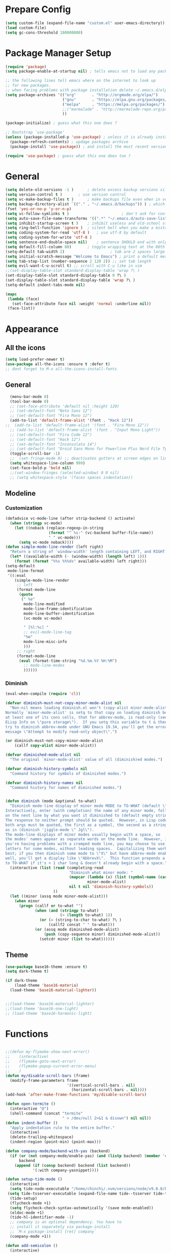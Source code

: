 * Prepare Config
#+begin_src emacs-lisp
(setq custom-file (expand-file-name "custom.el" user-emacs-directory))
(load custom-file)
(setq gc-cons-threshold 100000000)
#+end_src


* Package Manager Setup
#+begin_src emacs-lisp
  (require 'package)
  (setq package-enable-at-startup nil) ; tells emacs not to load any packages before starting up

  ;; the following lines tell emacs where on the internet to look up
  ;; for new packages.
  ;; when facing problems with package installation delete ~/.emacs.d/elpa/archives/melpa/archive-contents and `M-x package-refresh-contens` on next launch
  (setq package-archives '(("org"       . "http://orgmode.org/elpa/")
                           ("gnu"       . "https://elpa.gnu.org/packages/")
                           ("melpa"     . "https://melpa.org/packages/")
                           ;;("marmalade" . "http://marmalade-repo.org/packages/")
                           ))

  (package-initialize) ; guess what this one does ?

  ;; Bootstrap `use-package'
  (unless (package-installed-p 'use-package) ; unless it is already installed
    (package-refresh-contents) ; updage packages archive
    (package-install 'use-package)) ; and install the most recent version of use-package

  (require 'use-package) ; guess what this one does too ?
#+end_src


* General
#+begin_src emacs-lisp
(setq delete-old-versions -1 )		; delete excess backup versions silently
(setq version-control t )		; use version control
(setq vc-make-backup-files t )		; make backups file even when in version controlled dir
(setq backup-directory-alist `(("." . "~/.emacs.d/backups")) ) ; which directory to put backups file
(fset 'yes-or-no-p 'y-or-n-p)
(setq vc-follow-symlinks t )				       ; don't ask for confirmation when opening symlinked file
(setq auto-save-file-name-transforms '((".*" "~/.emacs.d/auto-save-list/" t)) ) ;transform backups file name
(setq inhibit-startup-screen t )	; inhibit useless and old-school startup screen
(setq ring-bell-function 'ignore )	; silent bell when you make a mistake
(setq coding-system-for-read 'utf-8 )	; use utf-8 by default
(setq coding-system-for-write 'utf-8 )
(setq sentence-end-double-space nil)	; sentence SHOULD end with only a point.
(setq default-fill-column 80)		; toggle wrapping text at the 80th character
(setq-default tab-width 2)                    ; tab are 2 spaces large
(setq initial-scratch-message "Welcome to Emacs") ; print a default message in the empty scratch buffer opened at startup
(setq tab-stop-list (number-sequence 2 120 2)) ;; set tab length
(setq evil-want-C-u-scroll t) ;; scroll with C-u like in vim
;;(set-display-table-slot standard-display-table 'wrap ?\ )
(set-display-table-slot standard-display-table 0 ?\ ) 
(set-display-table-slot standard-display-table 'wrap ?\ )
(setq-default indent-tabs-mode nil)

(mapc
 (lambda (face)
   (set-face-attribute face nil :weight 'normal :underline nil))
 (face-list))
#+end_src


* Appearance
** All the icons
#+begin_src emacs-lisp
  (setq load-prefer-newer t)
  (use-package all-the-icons :ensure t :defer t)
  ;; dont forget to M-x all-the-icons-install-fonts
#+end_src

** General
#+begin_src emacs-lisp
  (menu-bar-mode 0)
  (tool-bar-mode 0)
  ;; (set-face-attribute 'default nil :height 120)
  ;; (set-default-font "Noto Sans 12")
  ;; (set-default-font "Fira Mono 12")
  (add-to-list 'default-frame-alist '(font . "Hack 12"))
;;  (add-to-list 'default-frame-alist '(font . "Fira Mono 12"))
  ;; (add-to-list 'default-frame-alist '(font . "Input Mono Light"))
  ;; (set-default-font "Fira Code 12")
  ;; (set-default-font "Hack 12")
  ;; (set-default-font "Inconsolata 14")
  ;; (set-default-font "Droid Sans Mono for Powerline Plus Nerd File Types Mono 13")
  (toggle-scroll-bar -1)
  ;;  (set-fringe-mode 0) ;; deactivates gutters at screen edges on linebreak
  (setq whitespace-line-column 999)
  (set-face-bold-p 'bold nil)
  ;;(set-window-fringes (selected-window) 0 0 nil)
  ;; (setq whitespace-style '(faces spaces indentation))

#+end_src

** Modeline
*** Customization
#+BEGIN_SRC emacs-lisp
  (defadvice vc-mode-line (after strip-backend () activate)
    (when (stringp vc-mode)
      (let ((noback (replace-regexp-in-string
                     (format "^ %s:" (vc-backend buffer-file-name))
                     " " vc-mode)))
        (setq vc-mode noback))))
  (defun simple-mode-line-render (left right)
    "Return a string of `window-width' length containing LEFT, and RIGHT aligned respectively."
    (let* ((available-width (- (window-width) (length left) 1)))
      (format (format "%%s %%%ds" available-width) left right)))
  (setq-default
   mode-line-format
   '((:eval
      (simple-mode-line-render
       ;; left
       (format-mode-line
        (quote
         (" %e"
          mode-line-modified
          mode-line-frame-identification
          mode-line-buffer-identification
          (vc-mode vc-mode)

          " [%l:%c] "
          ;; evil-mode-line-tag
          "%m"
          mode-line-misc-info
          )))
       ;; right
       (format-mode-line
        (eval (format-time-string "%d.%m.%Y %H:%M")
          ;; mode-line-modes
          ))))))
#+END_SRC
*** Diminish
#+BEGIN_SRC emacs-lisp
  (eval-when-compile (require 'cl))

  (defvar diminish-must-not-copy-minor-mode-alist nil
    "Non-nil means loading diminish.el won't (copy-alist minor-mode-alist).
  Normally `minor-mode-alist' is setq to that copy on loading diminish because
  at least one of its cons cells, that for abbrev-mode, is read-only (see
  ELisp Info on \"pure storage\").  If you setq this variable to t & then
  try to diminish abbrev-mode under GNU Emacs 19.34, you'll get the error
  message \"Attempt to modify read-only object\".")

  (or diminish-must-not-copy-minor-mode-alist
      (callf copy-alist minor-mode-alist))

  (defvar diminished-mode-alist nil
    "The original `minor-mode-alist' value of all (diminish)ed modes.")

  (defvar diminish-history-symbols nil
    "Command history for symbols of diminished modes.")

  (defvar diminish-history-names nil
    "Command history for names of diminished modes.")


  (defun diminish (mode &optional to-what)
    "Diminish mode-line display of minor mode MODE to TO-WHAT (default \"\").
  Interactively, enter (with completion) the name of any minor mode, followed
  on the next line by what you want it diminished to (default empty string).
  The response to neither prompt should be quoted.  However, in Lisp code,
  both args must be quoted, the first as a symbol, the second as a string,
  as in (diminish 'jiggle-mode \" Jgl\").
  The mode-line displays of minor modes usually begin with a space, so
  the modes' names appear as separate words on the mode line.  However, if
  you're having problems with a cramped mode line, you may choose to use single
  letters for some modes, without leading spaces.  Capitalizing them works
  best; if you then diminish some mode to \"X\" but have abbrev-mode enabled as
  well, you'll get a display like \"AbbrevX\".  This function prepends a space
  to TO-WHAT if it's > 1 char long & doesn't already begin with a space."
    (interactive (list (read (completing-read
                              "Diminish what minor mode: "
                              (mapcar (lambda (x) (list (symbol-name (car x))))
                                      minor-mode-alist)
                              nil t nil 'diminish-history-symbols))
                       ))
    (let ((minor (assq mode minor-mode-alist)))
      (when minor
        (progn (callf or to-what "")
               (when (and (stringp to-what)
                          (> (length to-what) 1))
                 (or (= (string-to-char to-what) ?\ )
                     (callf2 concat " " to-what)))
               (or (assq mode diminished-mode-alist)
                   (push (copy-sequence minor) diminished-mode-alist))
                 (setcdr minor (list to-what))))))

#+END_SRC
** Theme
#+begin_src emacs-lisp
  (use-package base16-theme :ensure t)
  (setq dark-theme t)

  (if dark-theme
      (load-theme 'base16-materia)
    (load-theme 'base16-material-lighter))


  ;;(load-theme 'base16-material-lighter)
  ;;(load-theme 'base16-one-light)
  ;; (load-theme 'base16-harmonic-light)
#+end_src


* Functions
#+begin_src emacs-lisp

;;(defun my-flymake-show-next-error()
;;    (interactive)
;;    (flymake-goto-next-error)
;;    (flymake-popup-current-error-menu)
;;    )
(defun my/disable-scroll-bars (frame)
  (modify-frame-parameters frame
                           '((vertical-scroll-bars . nil)
                             (horizontal-scroll-bars . nil))))
(add-hook 'after-make-frame-functions 'my/disable-scroll-bars)

(defun open-termite ()
  (interactive "@")
  (shell-command (concat "termite"
                         " > /dev/null 2>&1 & disown") nil nil))
(defun indent-buffer ()
  "Apply indentation rule to the entire buffer."
  (interactive)
  (delete-trailing-whitespace)
  (indent-region (point-min) (point-max)))

(defun company-mode/backend-with-yas (backend)
  (if (or (not company-mode/enable-yas) (and (listp backend) (member 'company-yasnippet backend)))
      backend
    (append (if (consp backend) backend (list backend))
            '(:with company-yasnippet))))

(defun setup-tide-mode ()
  (interactive)
  (setq tide-node-executable "/home/chinchi/.nvm/versions/node/v9.0.0/bin/node")
 (setq tide-tsserver-executable (expand-file-name tide--tsserver tide-tsserver-directory))
  (tide-setup)
  (flycheck-mode +1)
  (setq flycheck-check-syntax-automatically '(save mode-enabled))
  (eldoc-mode +1)
  (tide-hl-identifier-mode -1)
  ;; company is an optional dependency. You have to
  ;; install it separately via package-install
  ;; `M-x package-install [ret] company`
  (company-mode +1))

(defun add-semicolon ()
  (interactive)
  (end-of-line)
  (when (not (looking-back ";"))
    (insert ";"))
  (evil-first-non-blank))

(defvar counter 0)
(defun popup-shell ()
  (interactive)
  (setq counter (+ counter 1))
  (setq title (concat "Terminal-" (number-to-string counter)))
  (setq buf-title (concat "*" title "*"))
  (ansi-term "/bin/zsh" buf-title)
  (mode-line-other-buffer)
  (split-window-below)
  (enlarge-window 15)
  (evil-window-down 1)
  )
  
(defun insert-uuid ()
  (interactive)
  (let ((rnd (md5 (format "%s%s%s%s%s%s%s"
                          (random)
                          (current-time)
                          (user-uid)
                          (emacs-pid)
                          (user-full-name)
                          user-mail-address
                          (recent-keys)))))
    (insert (format "%s-%s-4%s-%s%s-%s"
            (substring rnd 0 8)
            (substring rnd 8 12)
            (substring rnd 13 16)
            (format "%x"
                    (logior
                     #b10000000
                     (logand
                      #b10111111
                      (string-to-number
                       (substring rnd 16 18) 16))))
            (substring rnd 18 20)
            (substring rnd 20 32)))
    ))
;; (defun popup-shell ()
;;   (interactive)
;;   (ansi-term "/usr/bin/zsh" "terminal")
;; (split-window-below)
;; (mode-line-other-buffer)
;; (other-window 1)
;; (enlarge-window 15)
;; (/ (frame-height) 5)
;; (add-to-list 'default-frame-alist '(height . (/ (frame-height) 5)))
;; )

;; (defvar counter 0)
;; (defun popup-shell ()
;;   "Open a new terminal and rename the buffer"
;;   (interactive)
;;   (setq counter (+ counter 1))
;;   (setq title (concat "Terminal-" (number-to-string counter)))
;;   (setq buf-title (concat "*" title "*"))
;;   (message buf-title)
;;   (set-buffer (make-term title "/bin/zsh"))
;; (term-mode)
;; (term-char-mode)
;; (switch-to-buffer buf-title)
;; )
#+end_src
** Password Generator
#+BEGIN_SRC emacs-lisp
  (defun* make-password (length &optional (upper t) (lower t) (number t) (symbol nil) (ambiguous nil))
    "Return a string of LENGTH random characters.  If UPPER is non-nil,
  use uppercase letters.  If lower is non-nil, use lowercase letters.
  If NUMBER is non-nil, use numbers.  If SYMBOL is non-nil, use one of
  \"!\"#$%&'()*+'-./:;<=>?@`{}|~\".  If AMBIGUOUS is nil, avoid
  characters like \"l\" and \"1\", \"O\" and \"0\"."
    (interactive (make-password-prompt-for-args))
    (let ((char-list (make-password-char-list upper lower number symbol ambiguous))
     position password)
      (random t)
    (loop for i from 1 to length 
    do (setq position (random (length char-list))
       password (concat password (string (nth position char-list)))))
    (if (interactive-p)
        (let* ((strength (make-password-strength length upper lower number symbol ambiguous))
         (bits (car strength))
         (number (cadr strength)))
    (message "The password \"%s\" is one of 10^%d possible and has a bit equivalence of %d" 
             password (round number) (round bits))
    (insert password))
      password)))

  (defun make-password-char-list (upper lower number symbol ambiguous)
    (let* ((upper-chars-ambiguous '(?I ?O ?G))
     (upper-chars (loop for i from ?A to ?Z unless 
            (member i upper-chars-ambiguous)
            collect i))
     (lower-chars-ambiguous '(?l ?o))
     (lower-chars (loop for i from ?a to ?z unless 
            (member i lower-chars-ambiguous)
            collect i))
     (number-chars-ambiguous '(?0 ?1 ?6))
     (number-chars (loop for i from ?0 to ?9 unless
             (member i number-chars-ambiguous)
             collect i))
     (symbol-chars '(?! ?@ ?# ?$ ?% ?& ?* ?( ?) ?+ ?= ?/ 
            ?{ ?} ?[ ?] ?: ?\; ?< ?>))
     (symbol-chars-ambiguous '(?_ ?- ?| ?, ?. ?` ?' ?~ ?^ ?\"))
     char-list)
    (if upper
        (setq char-list (append char-list upper-chars)))
    (if lower
        (setq char-list (append char-list lower-chars)))
    (if number
        (setq char-list (append char-list number-chars)))
    (if symbol
        (setq char-list (append char-list symbol-chars)))
    (if ambiguous
        (setq char-list (append char-list
              upper-chars-ambiguous 
              lower-chars-ambiguous
              number-chars-ambiguous
              symbol-chars-ambiguous)))
    char-list))

  (defun make-password-prompt-for-args ()
    (interactive)
    (list
     (string-to-number (read-from-minibuffer "Number of Characters: "))
     (y-or-n-p "Use uppercase: ")
     (y-or-n-p "Use lowercase: ")
     (y-or-n-p "Use numbers: ")
     (y-or-n-p "Use symbols: ")
     (y-or-n-p "Use ambiguous characters: ")))

  (defun* make-password-strength (length &optional (upper t) (lower t) (number t) (symbol nil) (ambiguous nil))
    "Calculate the number of possible passwords that could be generated
  given the criteria of LENGTH and use of UPPER, LOWER, NUMBER, SYMBOL,
  and AMBIGUOUS characters"
    (interactive (make-password-prompt-for-args))
    (let* ((char-list (make-password-char-list upper lower number symbol ambiguous))
     (bits (/ (* length (log (length char-list))) (log 2)))
     (number (/ (* bits (log 2)) (log 10))))
      (if (interactive-p)
    (message "number of combinations is 10^%d with a bit equivalence of %d" (round number) (round bits))
        (list bits number))))
#+END_SRC



* Keybindings 
#+begin_src emacs-lisp
;;(global-set-key (kbd "<escape>")      'keyboard-escape-quit) ;; send quit signal with escape
;;(global-set-key (kbd "<escape>")      'keyboard-quit) ;; send quit signal with escape
(define-key key-translation-map (kbd "ESC") (kbd "C-g"))

;;(global-unset-key (kbd "SPC")) ;; hinders insertion of space in ins mode
#+end_src

** General.el
#+begin_src emacs-lisp
  (use-package general :ensure t
    :config
    (general-define-key
     ;; replace default keybindings
     :states '(normal emacs)
     ;;"C-s" 'swiper             ; search for string in current buffer
     "C-s" 'helm-do-grep-ag
     ;;   "C-p" 'company-select-previous             ; search for string in current buffer
     ;;   "C-n" 'company-select-next             ; search for string in current buffer
     ;;"/" 'swiper             ; search for string in current buffer
     "/" 'evil-search-forward             ; search for string in current buffer
     ;;"M-x" 'counsel-M-x        ; replace default M-x with ivy backend
     "M-x" 'helm-M-x        ; replace default M-x with helm backend
     "N" 'evil-search-previous
     "n" 'evil-search-next
     "\\" 'evil-ex-nohighlight
     ;; "C-w" 'evil-delete-buffer
     )

  (general-def :states '(normal motion emacs) "SPC" nil)
  (general-def :keymaps '(compilation-mode-map ess-help-mode-map magit-diff-mode-map magit-status-mode-map dired-mode-map) "SPC" nil)
  (general-def :keymaps '(compilation-mode-map magit-diff-mode-map magit-status-mode-map) "$" nil)

    (general-define-key
     :states '(normal motion emacs)
     :prefix "SPC"

     ;; simple command
     "x" 'helm-M-x        ; replace default M-x with helm backend
     ;;"x" 'counsel-M-x        ; replace default M-x with ivy backend
     "TAB" '(mode-line-other-buffer :which-key "prev buffer")
     "SPC" '(avy-goto-word-or-subword-1  :which-key "go to char")
     "C-'" 'avy-goto-word-1
     "qq"  '(save-buffers-kill-terminal :which-key "Save all & quit")
     "RET" '(add-semicolon :which-key "Insert ; at eol")
     ;;"/" '(counsel-ag :which-key "Counsel ag search [everywhere]")
     "/" '(helm-swoop :which-key "Helm swoop")
     ;; "'" '(ansi-term "/usr/bin/zsh" :which-key "popup shell")
     "'" '(popup-shell :which-key "popup shell")

     ;; Applications
     "a" '(:ignore t :which-key "Applications")
     "aa" '(ag :which-key "Ag")
     "ae" '(eshell :which-key "eshell")
     "ar" '(ranger :which-key "Ranger")
     "at" '(open-termite :which-key "Termite")
     "ac" '(compile :which-key "compile")
     "ar" '(recompile :which-key "recompile")
     "ao" '(occur :which-key "occur") ;; example usage function\|var
     "ad" 'dired

     ;; Buffer
     "b" '(:ignore t :which-key "Buffer")
     ;;"bb" '(ivy-switch-buffer :which-key "Change buffer")
     "bb" '(helm-mini :which-key "Change buffer")
     "bd" '(kill-buffer :which-key "kill buffer")
     "bD" '(kill-some-buffers :which-key "kill some buffers")
     "bp" '(switch-to-prev-buffer :which-key "prev buffer")
     "bn" '(switch-to-prev-buffer :which-key "next buffer")

     "c" '(kill-this-buffer :which-key "kill current buffer")


     "dd"  '(kill-buffer-and-window :which-key "Kill buffer and window")

     ;; ;; Flymake
     ;; "m" '(:ignore t :which-key "Major Mode")

     ;; Flymake
     "e" '(:ignore t :which-key "Flymake")
     "eh" '(flymake-popup-current-error-menu :which-key "show error msg")
     "en" '(flymake-goto-next-error :which-key "next error")
     "ep" '(flymake-goto-prev-error :which-key "prev error")

     ;; Files
     "f" '(:ignore t :which-key "Files")
     ;;"ff" '(counsel-find-file :which-key "find file")
     ;;"fr"	'(counsel-recentf   :which-key "recent files")
     "ff" '(helm-find-files :which-key "find file")
     "fr"	'(helm-recentf   :which-key "recent files")
     "fs" '(save-buffer :which-key "save file")
     ;;"f/" '(swiper :which-key "search in file")
     "f/" '(helm-swoop :which-key "search in file")
     ;;"ft" '(treemacs-toggle :which-key "toggle treemacs")
     "ft" '(neotree-toggle :which-key "toggle sidebar")

     ;; Git
     "g" '(:ignore t :which-key "Git")
     "gs" '(magit-status :which-key "status")
     "gu" '(smerge-keep-upper :which-key "keep upper")
     "gl" '(smerge-keep-lower :which-key "keep lower")
     "gb" '(smerge-keep-all :which-key "keep both")
     "gn" '(smerge-next :which-key "next conflict")

     ;; Help
     "h" '(:ignore t :which-key "Help")
     "hh" '(help-for-help-internal :which-key "open help")

     ;; Projects
     "p" '(:ignore t :which-key "Projects")
     ;"pf" '(counsel-git :which-key "Find file in git project")
     "pf" '(helm-ls-git-ls :which-key "Find file in git project")
     "p/" '(projectile-ag :which-key "Projectile ag search [in project]")
     "pp" '(projectile-switch-project :which-key "Switch project")

     ;; Windows
     "w" '(:ignore t :which-key "Windows")
     "1" '(winum-select-window-1 :which-key "win 1")
     "2" '(winum-select-window-2 :which-key "win 2")
     "3" '(winum-select-window-3 :which-key "win 3")
     "4" '(winum-select-window-4 :which-key "win 4")
     "5" '(winum-select-window-5 :which-key "win 5")
     "6" '(winum-select-window-6 :which-key "win 6")
     "ws" '(split-window-below :which-key "Horizontal split")
     "wv" '(split-window-right :which-key "Vertical split")
     "wd" '(evil-window-delete :which-key "close window")
     "ww" '(evil-window-next :which-far-key "next window")
     "wm" '(delete-other-windows :which-far-key "next window")
     "wu" '(winner-undo :which-key "winner undo")
     "wr" '(winner-redo :which-key "winner redo")
     "wh" '(evil-window-left :which-key "left")
     "wH" '(evil-window-move-far-left :which-key "move left")
     "wj" '(evil-window-down :which-key "down")
     "wJ" '(evil-window-move-very-bottom :which-key "move down")
     "wk" '(evil-window-up :which-key "up")
     "wK" '(evil-window-move-very-top :which-key "move up")
     "wl" '(evil-window-right :which-key "right")
     "wL" '(evil-window-move-far-right :which-key "move right")
     "w+" '(evil-window-increase-height 30 :which-key "increase height")
     "w-" '(evil-window-decrease-height 30 :which-key "decrease height")
     "wc" '(eyebrowse-create-window-config :which-key "create workspace")
     "wn" '(eyebrowse-next-window-config :which-key "next workspace")
     "wp" '(eyebrowse-prev-window-config :which-key "prev workspace")
     ;; (enlarge-window 15)

     ;; Org Mode
     "o" '(:ignore t :which-key "Org")
     "oa" '(org-agenda :which-key "agenda")
     "oc" '((lambda () (interactive) (find-file "~/.emacs.d/config.org")) :which-key "config")
     "ol" '((lambda () (interactive) (find-file "~/personal/logbook.org")) :which-key "logbook")
     "oq" '(org-capture :which-key "quick capture")
     )

    )
#+end_src




* General Packages
** Evil
#+begin_src emacs-lisp
(setq evil-symbol-word-search t)
(setq evil-want-Y-yank-to-eol t)
(use-package evil
  :ensure t
  :defer .1
  ; maybe setq vars in :init
  :config
  (evil-mode 1)
  (define-key evil-insert-state-map (kbd "TAB") 'tab-to-tab-stop)
  (setcdr evil-insert-state-map nil)
  (define-key evil-insert-state-map (kbd "M-x") 'helm-M-x)
  (define-key evil-insert-state-map [escape] 'evil-normal-state)
  (setq-default evil-shift-width 2)
  (setq evil-search-module 'evil-search)
  ;;    (evil-set-initial-state 'occur-mode 'normal)

  ;;    (setq evil-ex-nohighlight t)
  ;; More configuration goes here
  )
#+end_src

** Org
Part below can be used to get a more recent version of org mode
#+begin_src emacs-lisp
;;(unless (file-expand-wildcards (concat package-user-dir "/org-[0-9]*"))
;;  (package-install (elt (cdr (assoc 'org package-archive-contents)) 0)))
;;(require 'org)
#+end_src

Add org-bullets for nice icons instead of stars
#+begin_src emacs-lisp
  (use-package org-bullets
    :ensure t
    :defer t
    :init 
    (setq org-bullets-bullet-list
          '("◉" "◎" "⚫" "○" "►" "◇")))
    ;; org-hide-emphasis-markers t)
    ;; (add-hook 'post-command-hook 'kk/org-latex-fragment-toggle t)
    (setq org-format-latex-options
          (quote(:foreground default :background default :scale 1.7 :html-foreground "Black" :html-background "Transparent" :html-scale 1.0 :matchers
                             ("begin" "$1" "$" "$$" "\\(" "\\["))))
    ;(require 'epa-file)
    ;(epa-file-enable)
    (require 'org-crypt) 
    (org-crypt-use-before-save-magic)
    (setq org-tags-exclude-from-inheritance (quote ("crypt")))
    ;; GPG key to use for encryption
    ;; Either the Key ID or set to nil to use symmetric encryption.
    (setq org-crypt-key "B489EB34B4E6E154")
    
    (general-define-key
     :states '(normal motion)
     :keymaps 'org-mode-map
     :prefix "SPC"
     "m" '(:ignore :which-key "Major Mode[Org]")
     "mp" '(org-latex-export-to-pdf :which-key "Export to Pdf")
     )

    (add-hook 'org-mode-hook 'visual-line-mode)
    (add-hook 'org-mode-hook 'company-mode)
    (add-hook 'org-mode-hook (lambda () (blink-cursor-mode -1)))
    (add-hook 'org-mode-hook (lambda () (linum-relative-mode -1)))
    (add-hook 'org-mode-hook (lambda () (org-bullets-mode 1)))


                                          ; Force utf8 and then change todo symbols
  (setq locale-coding-system 'utf-8)
  (set-terminal-coding-system 'utf-8)
  (set-keyboard-coding-system 'utf-8)
  (set-selection-coding-system 'utf-8)
  (prefer-coding-system 'utf-8)
  (when (display-graphic-p)
    (setq x-select-request-type '(UTF8_STRING COMPOUND_TEXT TEXT STRING)))

  (setq org-todo-keywords (quote((sequence "⚑ Todo" "⚐ In Progress | Waiting" "|" "✔ Done" "✘ Canceled"))))
  (setq org-todo-keyword-faces
        '(("⚑ Todo" . "deep sky blue") ("⚐ In Progress | Waiting" . "orange") ("✘ Canceled" . (:foreground "red"))))
  (setq org-adapt-indentation nil)
  (setq-default org-display-custom-times t)
  (setq org-time-stamp-custom-formats '("<%a %d.%m.%Y>" . "<%a %d.%m.%Y %H:%M>"))
  (setq org-agenda-window-setup 'only-window)
  (setq org-agenda-files '("~/personal/logbook.org"))
  (setq org-default-notes-file '("~/personal/logbook.org"))
  (setq org-capture-templates '(("t" "Add note [inbox]" entry
                                 (file+headline "~/personal/logbook.org" "Inbox")
                                 "*  %i%?")))

  ;; (setq org-agenda-files '("~/Dev/notes/inbox.org"
  ;;                          "~/Dev/notes/gtd.org"
  ;;                          "~/Dev/notes/tickler.org"))

  ;; (setq org-capture-templates '(("t" "Todo [inbox]" entry
  ;;                                (file+headline "~/Dev/notes/inbox.org" "Tasks")
  ;;                                "* TODO %i%?")
  ;;                               ("T" "Tickler" entry
  ;;                                (file+headline "~/Dev/notes/tickler.org" "Tickler")
  ;;                                "* %i%? \n %U")))
  ;; (setq org-refile-targets '(("~/Dev/notes/gtd.org" :maxlevel . 3)
  ;;                            ("~/Dev/notes/someday.org" :level . 1)
  ;;                            ("~/Dev/notes/tickler.org" :maxlevel . 2)))
  ;; Latex preview for .tex only
  ;; (use-package latex-preview-pane
  ;;   :ensure t
  ;;   :config
  ;;   (add-hook 'org-mode-hook (lambda () (latex-preview-pane-mode 1))))
#+end_src

# Add org ref for citation management
#+begin_src emacs-lisp
  ;; (setq org-latex-pdf-process
  ;;       '("pdflatex -interaction nonstopmode -output-directory %o %f"
  ;;         "bibtex %b"
  ;;         "pdflatex -interaction nonstopmode -output-directory %o %f"
  ;;         "pdflatex -interaction nonstopmode -output-directory %o %f"))
  ;;(use-package org-ref :ensure t)

;  (setq org-latex-to-pdf-process
;  '("pdflatex %f" "biber %b" "pdflatex %f" "pdflatex %f"))
(setq org-latex-pdf-process
      '("pdflatex -interaction nonstopmode -output-directory %o %f"
        "bibtex %b"
        "pdflatex -interaction nonstopmode -output-directory %o %f"
        "pdflatex -interaction nonstopmode -output-directory %o %f"))
#+end_src

** Emacs Speak Statistics (ESS)
#+begin_src emacs-lisp
(use-package julia-mode :ensure t) ;; dependency for ess-site
  (use-package ess
    :ensure t
    :defer t
    :init 
    (require 'ess-site)
    :config 
    (general-define-key
     :states '(normal motion)
     :keymaps 'ess-mode-map
     :prefix "SPC"
     "m" '(:ignore :which-key "Major Mode[ESS]")
     "mb" '(ess-eval-buffer :which-key "Eval buffer")
     "ml" '(ess-eval-line-and-step :which-key "Eval line")
     "mr" '(ess-eval-region :which-key "Eval region")
     "mi" '(asb-ess-R-object-popup-str :which-key "String inspect")
     "mI" '(asb-ess-R-object-popup-interactive :which-key "Interactive inspect")
     )
    (defun asb-read-into-string (buffer)
      (with-current-buffer buffer
        (buffer-string)))

    (defun asb-ess-R-object-popup (r-func)
      "R-FUNC: The R function to use on the object.
    Run R-FUN for object at point, and display results in a popup."
      (let ((objname (current-word))
            (tmpbuf (get-buffer-create "**ess-R-object-popup**")))
        (if objname
            (progn
              (ess-command (concat "class(" objname ")\n") tmpbuf)
              (let ((bs (asb-read-into-string tmpbuf)))
                (if (not(string-match "\(object .* not found\)\|unexpected" bs))
                    (progn
                      (ess-command (concat r-func "(" objname ")\n") tmpbuf)
                      (let ((bs (asb-read-into-string tmpbuf)))
                        (popup-tip bs)))))))
        (kill-buffer tmpbuf)))

    (defun asb-ess-R-object-popup-str ()
      (interactive)
      (asb-ess-R-object-popup "str"))

    (defun asb-ess-R-object-popup-interactive (r-func)
      (interactive "sR function to execute: ")
      (asb-ess-R-object-popup r-func))

    (add-hook 'ess-mode-hook 'company-mode)
    (add-hook 'ess-mode-hook 'linum-relative-mode)
    )
  (use-package popup :ensure t)
#+end_src

** Polymode
#+begin_src emacs-lisp
(use-package polymode
  :ensure t
  :defer t
  :config
  (setq load-path
        (append '("~/.emacs.d/elpa/polymode-20170307"  "~/.emacs.d/elpa/polymode-20170307/")
                load-path))
  (require 'poly-R)
  (require 'poly-markdown)
  (add-to-list 'auto-mode-alist '("\\.Rmd" . poly-markdown+r-mode))
  (autoload 'r-mode "ess-site.el" "Major mode for editing R source." t)
  )

#+end_src

** Which key
#+begin_src emacs-lisp
(use-package which-key
  :ensure t
  :config
  (which-key-mode 1)
  (setq which-key-idle-delay 1))

#+end_src

** Magit
#+begin_src emacs-lisp
    (use-package evil-magit
     :ensure t
  ;   :defer t ;; will loose keybinding overwritings
     :config 
     ;; (add-hook 'magit-mode-hook 'visual-line-mode)
  (setq magit-display-buffer-function #'magit-display-buffer-fullframe-status-v1))
#+end_src

** Eshell
#+BEGIN_SRC emacs-lisp
(use-package eshell-git-prompt 
:ensure t
:config (eshell-git-prompt-use-theme 'powerline)
)
#+END_SRC
** Avy
#+begin_src emacs-lisp
(use-package avy :ensure t
  :defer t
  :commands (avy-goto-word-1))
#+end_src
** Ivy
#+begin_src emacs-lisp
(use-package ivy
  :defer t
  :commands (ivy-switch-buffer
             ivy-switch-buffer-other-window)
  :config
  (ivy-mode 1))
#+end_src

** Counsel
#+begin_src emacs-lisp
(use-package counsel
  :defer t
  :config
  ;;  (setq counsel-find-file-at-point t)
  ;;  (setq counsel-locate-cmd 'counsel-locate-cmd-mdfind)
  (setq counsel-find-file-ignore-regexp "\\.DS_Store\\|.git\\|node_modules"))
(setq ivy-initial-inputs-alist nil)
#+end_src

** Projectile
#+begin_src emacs-lisp
(use-package projectile :ensure t
  :defer t
  :config
  (setq projectile-mode-line " foo")
  (setq projectile-completion-system 'helm)
  (setq projectile-file-exists-local-cache-expire (* 5 60))
  (projectile-global-mode t))
#+end_src

** Helm
#+BEGIN_SRC emacs-lisp
(use-package helm :ensure t
:config
(setq helm-buffers-fuzzy-matching t
      helm-recentf-fuzzy-match    t
      helm-candidate-number-limit 50
      helm-ff-skip-boring-files t
      helm-linum-relative-mode t))

(use-package helm-swoop :ensure t
:config (setq helm-swoop-pre-input-function (lambda () ""))
(setq helm-swoop-speed-or-color t)
)
(use-package helm-projectile :ensure t)
(use-package helm-ls-git :ensure t)
#+END_SRC
** Linum Relative
#+begin_src emacs-lisp
  (use-package linum-relative :ensure t
    :defer t
    :config
    (setq linum-relative-current-symbol ""))
  ;;   (global-linum-mode nil)
  ;;   (linum-relative-toggle)
#+end_src

** Dashboard
#+begin_src emacs-lisp
(use-package dashboard :ensure t
  :config
  (dashboard-setup-startup-hook)
  (setq dashboard-startup-banner 'logo)
  (setq dashboard-banner-logo-title "“A good programmer is someone who always looks both ways before crossing a one-way street.” (Yoda)")
  ;(setq dashboard-startup-banner (expand-file-name "emacs-logo.png"
                                                   ;user-emacs-directory))
  (setq dashboard-items '((recents  . 5)
                          ;;(bookmarks . 5)
                          (projects . 5)
                          (agenda . 5)
                          (registers . 5)))
  (set-face-attribute 'widget-button nil :underline nil)
  )
;; (add-hook 'dashboard-mode-hook
;; 	    (lambda ()
;; 	       (set-display-table-slot buffer-display-table 'wrap ?\ )))
#+end_src

** Page Break Lines
Display horizontal lines instead of ugly characters
#+begin_src emacs-lisp
(use-package page-break-lines :ensure t)
;;  (add-hook 'page-break-lines-mode-hook
;; 	    (lambda ()
;; (set-display-table-slot standard-display-table 0 ?\ )))
;; (add-hook 'page-break-lines-mode-hook
;; (lambda ()
;;  (set-display-table-slot buffer-display-table 0 ?\ )))
;;(set-display-table-slot buffer-display-table 'wrap ?\ )))
#+end_src

** Company
#+begin_src emacs-lisp
(use-package company :ensure t
      :defer t
      :config
      (setq company-backends (mapcar #'company-mode/backend-with-yas company-backends))
      (setq company-idle-delay 0.2)
      (add-hook 'company-mode-hook 'company-quickhelp-mode)
      (setq company-dabbrev-downcase nil)
      ;(yas-reload-all)
)
                                        ;  :config
                                        ;  (global-company-mode t))
(with-eval-after-load 'company
  (define-key company-active-map (kbd "M-n") nil)
  (define-key company-active-map (kbd "M-p") nil)
  (define-key company-active-map (kbd "C-n") #'company-select-next)
  (define-key company-active-map (kbd "C-p") #'company-select-previous))

(defvar company-mode/enable-yas t
  "Enable yasnippet for all backends.")
;;(setq company-backends (mapcar #'company-mode/backend-with-yas company-backends))
(use-package company-quickhelp :ensure t)

#+end_src

** Yasnippet
Needs to be looked into
#+begin_src emacs-lisp
;(use-package yasnippet :ensure t :defer t)
;;  :config
;;  (yas-global-mode 1))
#+end_src

** Treemacs
#+begin_src emacs-lisp
  ;; (use-package treemacs
  ;;   :ensure t
  ;;   :defer t
  ;;   ;;:init
  ;;   ;;(with-eval-after-load 'winum
  ;;   ;;  (define-key winum-keymap (kbd "M-0") #'treemacs-select-window))
  ;;   :config
  ;;   (progn
  ;;     (use-package treemacs-evil
  ;;       :ensure t
  ;;       :demand t)
  ;;     (setq treemacs-change-root-without-asking nil
  ;;           treemacs-collapse-dirs              (if (executable-find "python") 3 0)
  ;;           treemacs-file-event-delay           5000
  ;;           treemacs-follow-after-init          t
  ;;           treemacs-follow-recenter-distance   0.1
  ;;           treemacs-goto-tag-strategy          'refetch-index
  ;;           treemacs-indentation                2
  ;;           treemacs-indentation-string         " "
  ;;           treemacs-is-never-other-window      nil
  ;;           treemacs-never-persist              nil
  ;;           treemacs-no-png-images              nil
  ;;           treemacs-recenter-after-file-follow nil
  ;;           treemacs-recenter-after-tag-follow  nil
  ;;           treemacs-show-hidden-files          t
  ;;           treemacs-silent-filewatch           nil
  ;;           treemacs-silent-refresh             nil
  ;;           treemacs-sorting                    'alphabetic-desc
  ;;           treemacs-tag-follow-cleanup         t
  ;;           treemacs-tag-follow-delay           1.5
  ;;           treemacs-width                      35)

  ;;     (treemacs-follow-mode t)
  ;;     (treemacs-filewatch-mode t)
  ;;     (pcase (cons (not (null (executable-find "git")))
  ;;                  (not (null (executable-find "python3"))))
  ;;       (`(t . t)
  ;;        (treemacs-git-mode 'extended))
  ;;       (`(t . _)
  ;;        (treemacs-git-mode 'simple)))))
  ;;(use-package treemacs-projectile
  ;;  :defer t
  ;;  :ensure t
  ;;  :config
  ;;  (setq treemacs-header-function #'treemacs-projectile-create-header))
#+end_src

** Winum
Maps numbers to windows on screen, allows switching windows by window number
#+begin_src emacs-lisp
(use-package winum :ensure t
  :defer t
  :config
  ;;  (setq winum-keymap
  ;;	(let ((map (make-sparse-keymap)))
  ;;	  (define-key map (kbd "C-0") 'winum-select-window-0-or-10)
  ;;	  (define-key map (kbd "C-1") 'winum-select-window-1)
  ;;	  (define-key map (kbd "M-2") 'winum-select-window-2)
  ;;	  (define-key map (kbd "M-3") 'winum-select-window-3)
  ;;	  (define-key map (kbd "M-4") 'winum-select-window-4)
  ;;	  (define-key map (kbd "M-5") 'winum-select-window-5)
  ;;	  (define-key map (kbd "M-6") 'winum-select-window-6)
  ;;	  (define-key map (kbd "M-7") 'winum-select-window-7)
  ;;	  (define-key map (kbd "M-8") 'winum-select-window-8)
  ;;	  map))
  (winum-mode)
  )

#+end_src

** Evil Commentary
#+begin_src emacs-lisp
(use-package evil-commentary :ensure t :defer t)
#+end_src
** Dumb Jump
#+begin_src emacs-lisp
;;(use-package dumb-jump :ensure t)
#+end_src

** Indent Guide
#+begin_src emacs-lisp
(use-package indent-guide :ensure t
:defer t
:config (set-face-background 'indent-guide-face "SkyBlue4")
;(setq indent-guide-delay 0.1)
(setq indent-guide-char " "))
; (use-package highlight-indentation :ensure t
; :config
;  (set-face-background 'highlight-indentation-face "#ffffff")
;  (set-face-background 'highlight-indentation-current-column-face "#ff0000")
;)
#+end_src

** Rainbow Delimiters
#+begin_src emacs-lisp
(use-package rainbow-delimiters :ensure t :defer t)
#+end_src
** Ag
#+begin_src emacs-lisp
(use-package ag :ensure t :defer t)
#+end_src

** Tab/Buffer/Workspace
#+begin_src emacs-lisp
(use-package eyebrowse :ensure t :defer 1
:config (eyebrowse-mode t)
(setq eyebrowse-mode-line-separator "|")
;;(setq eyebrowse-mode-line-style t)
)
#+end_src

** Pdf Tools
#+begin_src emacs-lisp
  (use-package pdf-tools
;;    :ensure t
    :defer 1
    :config
;;    (pdf-tools-install)
    (evil-set-initial-state 'pdf-view-mode 'normal)
    (evil-define-key 'normal pdf-view-mode-map
      ;; motion
      (kbd "<return>") 'image-next-line
      "j" 'pdf-view-next-line-or-next-page
      "k" 'pdf-view-previous-line-or-previous-page
      "J" 'pdf-view-next-page-command
      "K" 'pdf-view-previous-page-command
      "gj" 'pdf-view-next-page-command
      "gk" 'pdf-view-previous-page-command
      "gg" 'pdf-view-first-page
      "G" 'pdf-view-last-page
      "l"  'image-forward-hscroll
      "h"  'image-backward-hscroll
      ;; zoom
      "+" 'pdf-view-enlarge
      "-" 'pdf-view-shrink
      "0" 'pdf-view-scale-reset
      "=" 'pdf-view-enlarge

      "i" 'org-noter-insert-note
      "I" 'org-noter-insert-precise-note

      (kbd "<C-down-mouse-1>") 'pdf-view-mouse-extend-region
      (kbd "<M-down-mouse-1>") 'pdf-view-mouse-set-region-rectangle
      (kbd "<down-mouse-1>")  'pdf-view-mouse-set-region
      ;; search
      "/" 'pdf-occur

      "zd" 'pdf-view-dark-minor-mode
      "zm" 'pdf-view-midnight-minor-mode
      "zp" 'pdf-view-printer-minor-mode
      )

      (add-hook 'pdf-view-mode-hook 'auto-revert-mode)
      (add-hook 'pdf-view-mode-hook (lambda () (linum-relative-mode -1)))
      (add-hook 'pdf-view-mode-hook (lambda () (linum-mode -1)))
      (add-hook 'pdf-view-mode-hook (lambda () (beacon-mode -1)))
      (evil-define-key 'normal pdf-occur-buffer-mode-map
        (kbd "<return>") 'pdf-occur-goto-occurrence)
    )
;  (evil-define-key 'normal pdf-occur-buffer-mode-map
;    (kbd "<return>") 'pdf-occur-goto-occurrence)
#+end_src

** Org Reveal
#+BEGIN_SRC emacs-lisp
  (use-package ox-reveal
    :ensure t
    :config (setq org-reveal-root "https://cdnjs.cloudflare.com/ajax/libs/reveal.js/3.6.0/js/reveal.js")
)
#+END_SRC

** Org Noter
#+begin_src emacs-lisp
  (use-package org-noter
  :defer t
    :ensure t)
#+end_src




** Smooth Scroll
#+begin_src emacs-lisp
  (use-package smooth-scroll
    :ensure t
    :config
    (smooth-scroll-mode 1)
    ;; (setq smooth-scroll/vscroll-step-size 5)
  ;; (setq scroll-step            5
    )
    (setq scroll-margin 5)
     (setq scroll-conservatively most-positive-fixnum)
#+end_src



** Beacon
#+begin_src emacs-lisp
  ;; (use-package beacon 
  ;; :ensure t
  ;; :config (beacon-mode 1))
#+end_src
** Color Identifiers
#+begin_src emacs-lisp
  (use-package color-identifiers-mode 
  :ensure t
  :config 
;;  (add-hook 'after-init-hook 'global-color-identifiers-mode)
  (add-to-list
   'color-identifiers:modes-alist
   `(typescript-mode . ("[^.][[:space:]]*"
                "\\_<\\([a-zA-Z_$]\\(?:\\s_\\|\\sw\\)*\\)"
                (nil font-lock-variable-name-face))))
  )
#+end_src
** Eshell Autosuggest
#+begin_src emacs-lisp
(use-package esh-autosuggest
  :hook (eshell-mode . esh-autosuggest-mode)
  ;; If you have use-package-hook-name-suffix set to nil, uncomment and use the
  ;; line below instead:
  ;; :hook (eshell-mode-hook . esh-autosuggest-mode)
  :ensure t)
#+end_src

** Rainbow
#+begin_src emacs-lisp
(use-package rainbow-mode :ensure t)
#+end_src

** Vs Code Icon
#+BEGIN_SRC emacs-lisp
(use-package vscode-icon
  :ensure t
  :commands (vscode-icon-for-file))
#+END_SRC
** Writer Mode
#+BEGIN_SRC emacs-lisp
;(use-package poet-theme
  ;  :ensure t)
  ;(use-package olivetti
  ;  :ensure t)
  (use-package writeroom-mode
    :ensure t)
  (defun writemode ()
    (interactive)
    (writeroom-mode)
    (load-theme 'poet))
#+END_SRC
** Dired sidebar
#+BEGIN_SRC emacs-lisp
  ;; (use-package dired-sidebar
  ;;   :ensure t
  ;;   :commands (dired-sidebar-toggle-sidebar)
  ;;   :config
  ;;   (setq dired-sidebar-theme 'vscode)
  ;; )
  (setq dired-dwim-target t)
#+END_SRC


** Neotree
#+BEGIN_SRC emacs-lisp
  (use-package neotree :ensure t
    :config 
    (setq neo-smart-open t)
    (setq neo-theme 'ascii)
    (evil-set-initial-state 'neotree-mode 'normal) ;; Neotree start in normal by default.

    ;; (add-hook 'neotree-mode-hook
    ;;           (lambda ()
                (evil-define-key 'normal neotree-mode-map (kbd "TAB") 'neotree-enter)
                (evil-define-key 'normal neotree-mode-map (kbd "SPC") nil)
                (evil-define-key 'normal neotree-mode-map (kbd "q") 'neotree-hide)
                (evil-define-key 'normal neotree-mode-map (kbd "RET") 'neotree-enter)
                (evil-define-key 'normal neotree-mode-map (kbd "g") 'neotree-refresh)
                (evil-define-key 'normal neotree-mode-map (kbd "n") 'neotree-next-line)
                (evil-define-key 'normal neotree-mode-map (kbd "p") 'neotree-previous-line)
                (evil-define-key 'normal neotree-mode-map (kbd "j") 'neotree-next-line)
                (evil-define-key 'normal neotree-mode-map (kbd "k") 'neotree-previous-line)
                (evil-define-key 'normal neotree-mode-map (kbd "L") 'neotree-change-root)
                (evil-define-key 'normal neotree-mode-map (kbd "M") 'neotree-stretch-toggle)
                (evil-define-key 'normal neotree-mode-map (kbd "R") 'neotree-rename-node)
                (evil-define-key 'normal neotree-mode-map (kbd "H") 'neotree-hidden-file-toggle))
  ;;)
    ;;)
#+END_SRC


* ProgMode
#+begin_src emacs-lisp
(add-hook 'prog-mode-hook 'company-mode)
(add-hook 'prog-mode-hook 'electric-pair-mode)
(add-hook 'prog-mode-hook 'evil-commentary-mode)
(add-hook 'prog-mode-hook 'column-number-mode)
;;(add-hook 'prog-mode-hook 'yas-global-mode)
;(add-hook 'prog-mode-hook 'yas-minor-mode)
(add-hook 'prog-mode-hook 'indent-guide-mode)
;;(add-hook 'prog-mode-hook 'highlight-indentation-mode)
(add-hook 'prog-mode-hook 'winner-mode)
(add-hook 'prog-mode-hook 'rainbow-delimiters-mode)
(add-hook 'prog-mode-hook 'linum-relative-mode)
;;(add-hook 'prog-mode-hook 'whitespace-mode)
(add-hook 'prog-mode-hook 'show-paren-mode)
(add-hook 'prog-mode-hook 'hl-line-mode)
#+end_src


* WebMode
#+begin_src emacs-lisp
(setq web-mode-markup-indent-offset 2) ; web-mode, html tag in html file
(setq web-mode-css-indent-offset 2) ; web-mode, css in html file
(setq web-mode-code-indent-offset 2) ; web-mode, js code in html file
#+end_src


* Languages
** JavaScript

#+begin_src emacs-lisp
(use-package company-tern :ensure t
  :defer t
  :after company
  :config
(setenv "PATH" (concat (getenv "PATH") ":~/.node_modules/bin"))
    (setq exec-path (append exec-path '("~/.node_modules/bin")))
  (add-to-list 'company-backends 'company-tern)
(define-key tern-mode-keymap (kbd "M-.") nil)
(define-key tern-mode-keymap (kbd "M-,") nil)
)

(add-hook 'js2-mode-hook (lambda ()
                           (tern-mode)
                           (company-mode)))


(use-package js2-mode :ensure t
  :defer t
  :config
  (add-to-list 'auto-mode-alist '("\\.js\\'" . js2-mode))
  )

(setq javascript-indent-level 2) ; javascript-mode
(setq js-indent-level 2) ; js-mode
(setq js2-basic-offset 2) ; js2-mode, in latest js2-mode, it's alias of js-indent-level
;;(setq tide-basic-offset 2) ;

#+end_src



** Typescript

#+begin_src emacs-lisp
(use-package typescript-mode :ensure t
  :defer t
  )

(add-to-list 'auto-mode-alist '("\\.ts\\'" . typescript-mode))
(use-package tide :ensure t
;;  :defer t
  :config
  ;;(add-to-list 'auto-mode-alist '("\\.ts\\'" . tide-mode))
  ;; aligns annotation to the right hand side
  (setq company-tooltip-align-annotations t)
  ;; formats the buffer before saving
  ;;(add-hook 'before-save-hook 'tide-format-before-save)
  )
(add-hook 'typescript-mode-hook #'setup-tide-mode)
(setq typescript-indent-level 2
      typescript-expr-indent-offset 2)
(setq evil-shift-width 2)
(setq typescript-indent-level 2) ; 
;;(setq tide-tsserver-executable "~/.nvm/versions/node/v9.0.0/lib/node_modules/typescript/bin/tsserver")
;;  (setq tide-tsserver-executable (expand-file-name tide--tsserver tide-tsserver-directory))



;; typescript mode specific keybindings
(general-define-key
 :states 'normal
 :keymaps 'typescript-mode-map
 "gd" 'tide-jump-to-definition
 "gr" 'tide-references
 )

(general-define-key
 :states 'normal
 :keymaps 'tide-references-mode-map
 "RET" 'tide-goto-reference
 )

#+end_src


** Css
#+begin_src emacs-lisp
(setq css-indent-offset 2) ; css-mode
#+end_src


** Go
The code below worked to load everything from .zshrc
#+BEGIN_SRC emacs-lisp
;;(defun load-env-vars () 
  ;;(let ((path (shell-command-to-string ". ~/.zshrc; echo -n $PATH")))
    ;;(setenv "PATH" path)
    ;;(setq exec-path (append (split-string-and-unquote path ":") exec-path)))
;;
  ;;(let ((gopath (shell-command-to-string ". ~/.zshrc; echo -n $GOPATH")))
    ;;(setenv "GOPATH" gopath)
    ;;(setq exec-path (append (split-string-and-unquote gopath ":") exec-path)))
#+END_SRC
However trying out this, will find out if it works the next time I work with Golang
#+BEGIN_SRC emacs-lisp
(use-package exec-path-from-shell
  :ensure t
  :config (exec-path-from-shell-initialize))
#+END_SRC
Rest of go settings
#+begin_src emacs-lisp
;; go get: goflymake golang.org/x/tools/cmd/... godef gocode
(use-package go-mode :ensure t
  :config
  (add-to-list 'auto-mode-alist '("\\.go\\'" . go-mode))
  ;; :load-path "/tmp/elisp/go-mode"
  )

(use-package go-guru :ensure t)

(use-package flymake-go :ensure t
  ;; :config
  ;; (add-to-list 'auto-mode-alist '("\\.go\\'" . go-mode))
  ;; :load-path "/tmp/elisp/go-mode"
  )

(use-package company-go :ensure t
  :after company
  :config
  (add-to-list 'company-backends 'company-go))

(defun my-go-mode-hook ()
  ;; (require 'go-guru)
  ;; (use-package go-guru
  ;; user-emacs-directory
  ;;  :load-path concat(user-emacs-directory "")"")

  (general-define-key
   :states 'normal
   :keymaps 'go-mode-map
   "gd" 'godef-jump
   "gh" 'godef-describe
   )

  (general-define-key
   :states '(normal motion)
   :keymaps 'go-mode-map
   :prefix "SPC"
   "m" '(go-guru-map :which-key "Major Mode[Go]")
   )
  (setq gofmt-command "goimports")
  (add-hook 'before-save-hook 'gofmt-before-save) ; gofmt before every save
  )

(add-hook 'go-mode-hook (lambda ()
                          (set (make-local-variable 'company-backends) '(company-go))
                          (company-mode)))

(add-hook 'go-mode-hook #'go-guru-hl-identifier-mode)
(add-hook 'go-mode-hook #'load-env-vars)
(add-hook 'go-mode-hook 'my-go-mode-hook)
(add-hook 'go-mode-hook (lambda () (whitespace-mode -1)))
#+end_src
** C++
#+BEGIN_SRC emacs-lisp
(add-hook 'c++-mode-hook
  (lambda ()
    (set (make-local-variable 'compile-command)
         (format "g++ -g %s -o %s" (buffer-name) (file-name-sans-extension (buffer-name))))))
#+END_SRC


** Python
#+BEGIN_SRC emacs-lisp
(use-package elpy :defer t :config (elpy-enable))
#+END_SRC


** C#
If it doesnt work start C# project with vs code, it will get the dependecies.
Most likely: OmniSharp for Linux, .Net Core Debugger, -> msbuild-stable (<--!!!)
#+BEGIN_SRC emacs-lisp
  (use-package csharp-mode :ensure t)
;  (use-package omnisharp
;    :commands csharp-mode
;    :config
;    (add-hook 'csharp-mode-hook 'omnisharp-mode)
;    (add-to-list 'company-backends 'company-omnisharp))

  (use-package omnisharp
    :ensure t
    :after company
    :config
    (setq omnisharp-company-ignore-case nil)
    (setq omnisharp-company-sort-results nil)
;;(define-key omnisharp-mode-map (kbd ".") 'omnisharp-add-dot-and-auto-complete)
(define-key omnisharp-mode-map (kbd "<C-SPC>") 'omnisharp-auto-complete)
    (add-hook 'csharp-mode-hook
              (lambda ()
                (evil-define-key 'normal omnisharp-mode-map (kbd "g d") 'omnisharp-go-to-definition)
                ))
    (add-hook 'csharp-mode-hook 'omnisharp-mode)

    (add-hook 'csharp-mode-hook (lambda () (whitespace-mode -1)))
    (add-to-list 'company-backends 'company-omnisharp))
#+END_SRC


** Markdown
#+BEGIN_SRC emacs-lisp
  (use-package markdown-mode
    :ensure t
    :defer t
    :commands (markdown-mode gfm-mode)
    :mode (("README\\.md\\'" . gfm-mode)
           ("\\.md\\'" . markdown-mode)
           ("\\.markdown\\'" . markdown-mode))
    :init (setq markdown-command "multimarkdown"))
#+END_SRC


* Misc
#+BEGIN_SRC emacs-lisp
    (diminish 'company-mode)
    (diminish 'abbrev-mode)
    (diminish 'yas-minor-mode)
    (diminish 'line-number-mode)
    (diminish 'linum-relative-mode)
    (diminish 'undo-tree-mode)
    (diminish 'eldoc-mode)
    (diminish 'tide-mode)
    (diminish 'flycheck-mode)
    (diminish 'evil-commentary-mode)
    (diminish 'page-break-lines-mode)
    (diminish 'ivy-mode)
    (diminish 'which-key-mode)
    (diminish 'visual-line-mode)
    (diminish 'indent-guide-mode)
    (diminish 'auto-revert-mode)
    (diminish 'projectile-mode)

  (define-key global-map [(S-return)] 'add-semicolon)

(evil-add-command-properties #'tide-jump-to-definition :jump t)
(evil-add-command-properties #'omnisharp-go-to-definition :jump t)
;;(evil-add-command-properties #'evil-previous-line :jump t)
;;(evil-add-command-properties #'evil-next-line :jump t)
#+END_SRC
#+END_SRC


* Theme Test
#+BEGIN_SRC emacs-lisp
  ;;  (defface special-comment '((t (:background "#fafafa" :foreground "#fafafa"))) "Green")
    (defface extra-comment '((t (:background "#fbf8ef" :foreground "#fafafa"))) "Green")

    ;;(defface extra-comment '((t (:foreground "#ffffff"))) "Cyan")

    (font-lock-add-keywords
     'prog-mode '(("\\(\\b\\|[[:graph:]]\\)\\( \\)" (1 'extr-comment -1) (2 'extra-comment t))))
     ;'typescript-mode '(("\\(\\b\\|[[:graph:]]\\)\\( \\)" (1 'extr-comment -1) (2 'extra-comment t))))

    (setq whitespace-space-regexp "\\(^ +\\| +$\\)") ; defines what should be matched as space, whitespaces that are not matched get default styling..

    (setq whitespace-display-mappings
          '((space-mark   32     [183]     [46]) ; space
            (space-mark   160    [164]     [95]) ; hard space
            (newline-mark ?\n    [?\n]) ; remove $ to not display it
            (tab-mark     ?\t    [?\u00BB ?\t] [?\\ ?\t])))

 ;   (add-to-list 'custom-theme-load-path (file-name-as-directory "~/Dev/one-light-theme/"))

 ;   (load-theme 'one-light t t)

 ;   (enable-theme 'one-light)

;; Regex to set color for single whitespaces
  ;(mapc (lambda (mode)
          ;(font-lock-add-keywords
          ;mode '(("\\(\\b\\|[[:graph:]]\\)\\( \\)" (1 'extr-comment -1) (2 'extra-comment t)))))
        ;'(text-mode latex-mode mhtml-mode html-mode emacs-lisp-mode typescript-mode js2-mode  js-mode css-mode scss-mode go-mode
          ;texinfo-mode))

(defvar my-prev-whitespace-mode nil)
(make-variable-buffer-local 'my-prev-whitespace-mode)
(defun pre-popup-draw ()
  "Turn off whitespace mode before showing company complete tooltip"
  (if whitespace-mode
      (progn
        (setq my-prev-whitespace-mode t)
        (whitespace-mode -1)
        (setq my-prev-whitespace-mode t))))
(defun post-popup-draw ()
  "Restore previous whitespace mode after showing company tooltip"
  (if my-prev-whitespace-mode
      (progn
        (whitespace-mode 1)
        (setq my-prev-whitespace-mode nil))))
(advice-add 'company-pseudo-tooltip-unhide :before #'pre-popup-draw)
(advice-add 'company-pseudo-tooltip-hide :after #'post-popup-draw)
;(set-cursor-color "#7B1FA2")
#+END_SRC

